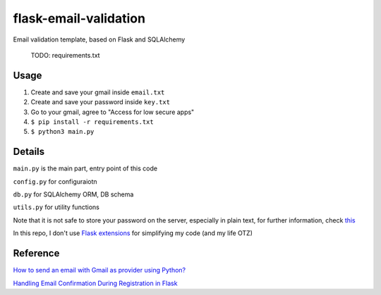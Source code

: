 =============================
flask-email-validation
=============================
Email validation template, based on Flask and SQLAlchemy

  TODO: requirements.txt


Usage
========

1. Create and save your gmail inside ``email.txt``
2. Create and save your password inside ``key.txt``
3. Go to your gmail, agree to "Access for low secure apps"
4. ``$ pip install -r requirements.txt``
5. ``$ python3 main.py``


Details
=========
``main.py`` is the main part, entry point of this code

``config.py`` for configuraiotn

``db.py`` for SQLAlchemy ORM, DB schema

``utils.py`` for utility functions 


Note that it is not safe to store your password on the server, especially in plain text, for further information, check `this <https://security.stackexchange.com/questions/61627/how-to-store-passwords-securely-in-my-server>`_

In this repo, I don't use `Flask extensions <http://flask.pocoo.org/extensions/>`_ for simplifying my code (and my life OTZ)



Reference
===========

`How to send an email with Gmail as provider using Python? <https://stackoverflow.com/questions/10147455/how-to-send-an-email-with-gmail-as-provider-using-python/10147497#10147497>`_

`Handling Email Confirmation During Registration in Flask <https://realpython.com/handling-email-confirmation-in-flask/>`_





